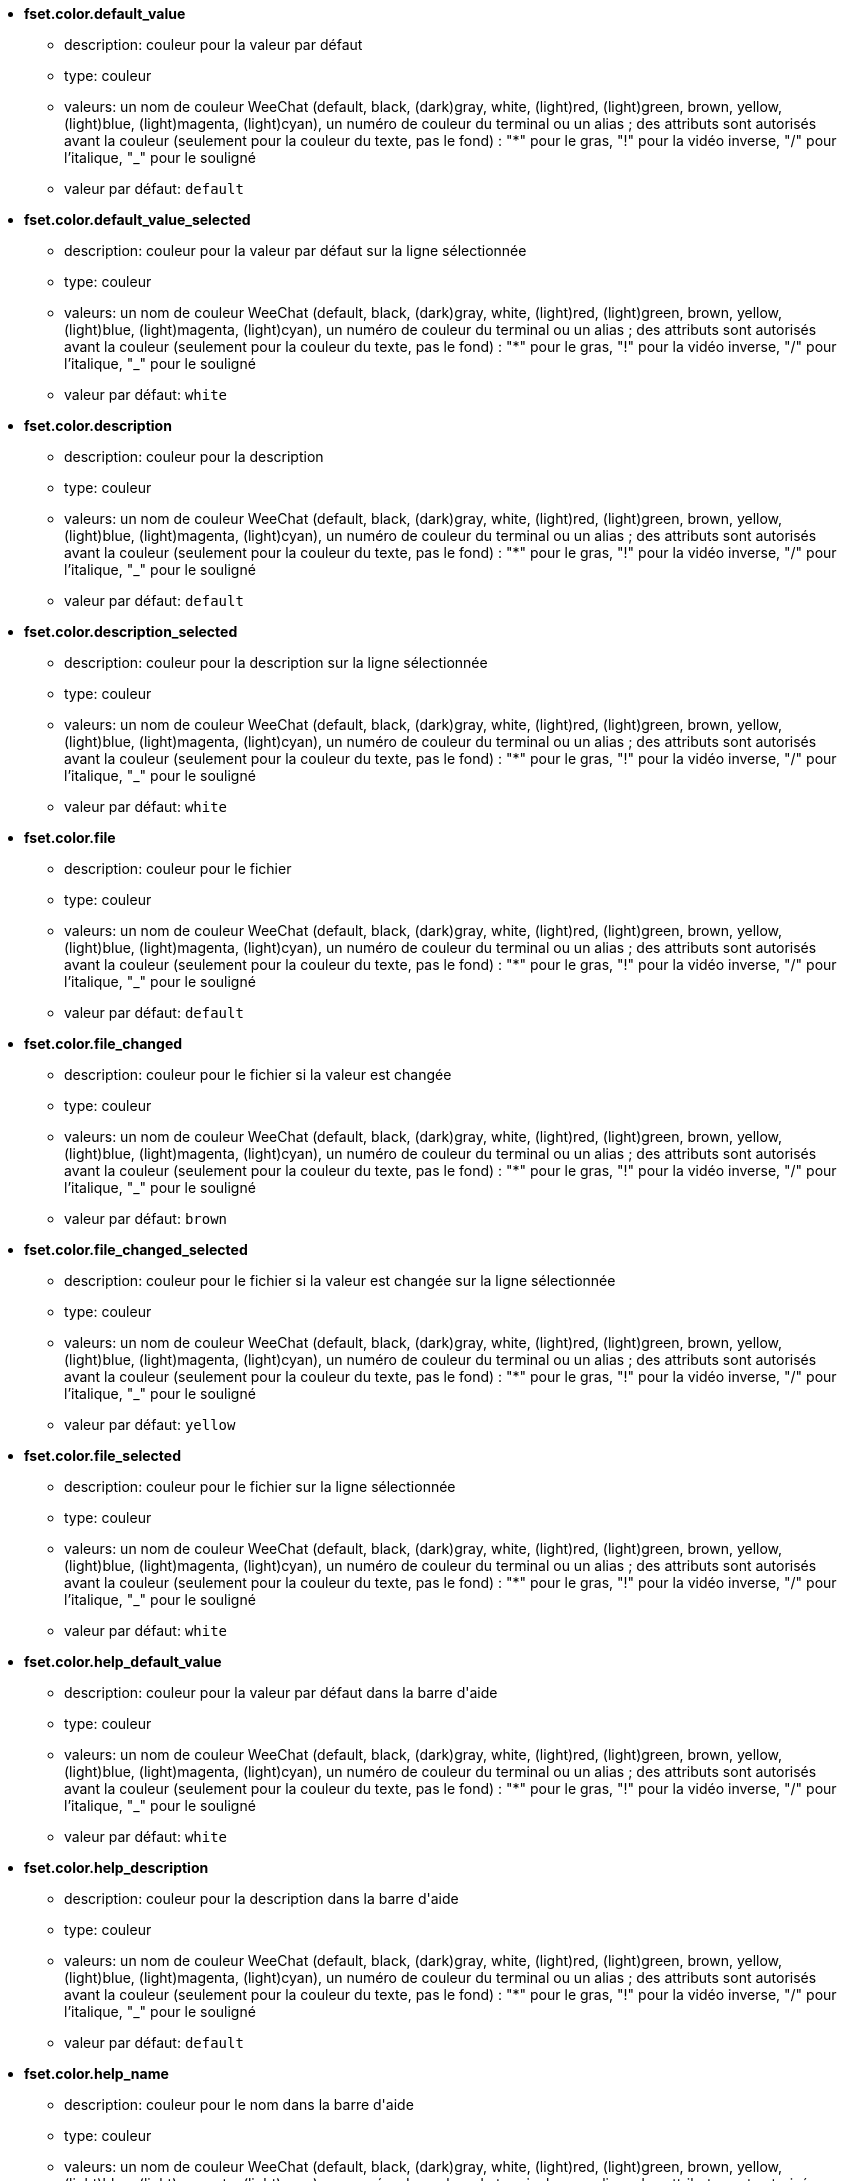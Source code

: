 //
// This file is auto-generated by script docgen.py.
// DO NOT EDIT BY HAND!
//
* [[option_fset.color.default_value]] *fset.color.default_value*
** description: pass:none[couleur pour la valeur par défaut]
** type: couleur
** valeurs: un nom de couleur WeeChat (default, black, (dark)gray, white, (light)red, (light)green, brown, yellow, (light)blue, (light)magenta, (light)cyan), un numéro de couleur du terminal ou un alias ; des attributs sont autorisés avant la couleur (seulement pour la couleur du texte, pas le fond) : "*" pour le gras, "!" pour la vidéo inverse, "/" pour l'italique, "_" pour le souligné
** valeur par défaut: `+default+`

* [[option_fset.color.default_value_selected]] *fset.color.default_value_selected*
** description: pass:none[couleur pour la valeur par défaut sur la ligne sélectionnée]
** type: couleur
** valeurs: un nom de couleur WeeChat (default, black, (dark)gray, white, (light)red, (light)green, brown, yellow, (light)blue, (light)magenta, (light)cyan), un numéro de couleur du terminal ou un alias ; des attributs sont autorisés avant la couleur (seulement pour la couleur du texte, pas le fond) : "*" pour le gras, "!" pour la vidéo inverse, "/" pour l'italique, "_" pour le souligné
** valeur par défaut: `+white+`

* [[option_fset.color.description]] *fset.color.description*
** description: pass:none[couleur pour la description]
** type: couleur
** valeurs: un nom de couleur WeeChat (default, black, (dark)gray, white, (light)red, (light)green, brown, yellow, (light)blue, (light)magenta, (light)cyan), un numéro de couleur du terminal ou un alias ; des attributs sont autorisés avant la couleur (seulement pour la couleur du texte, pas le fond) : "*" pour le gras, "!" pour la vidéo inverse, "/" pour l'italique, "_" pour le souligné
** valeur par défaut: `+default+`

* [[option_fset.color.description_selected]] *fset.color.description_selected*
** description: pass:none[couleur pour la description sur la ligne sélectionnée]
** type: couleur
** valeurs: un nom de couleur WeeChat (default, black, (dark)gray, white, (light)red, (light)green, brown, yellow, (light)blue, (light)magenta, (light)cyan), un numéro de couleur du terminal ou un alias ; des attributs sont autorisés avant la couleur (seulement pour la couleur du texte, pas le fond) : "*" pour le gras, "!" pour la vidéo inverse, "/" pour l'italique, "_" pour le souligné
** valeur par défaut: `+white+`

* [[option_fset.color.file]] *fset.color.file*
** description: pass:none[couleur pour le fichier]
** type: couleur
** valeurs: un nom de couleur WeeChat (default, black, (dark)gray, white, (light)red, (light)green, brown, yellow, (light)blue, (light)magenta, (light)cyan), un numéro de couleur du terminal ou un alias ; des attributs sont autorisés avant la couleur (seulement pour la couleur du texte, pas le fond) : "*" pour le gras, "!" pour la vidéo inverse, "/" pour l'italique, "_" pour le souligné
** valeur par défaut: `+default+`

* [[option_fset.color.file_changed]] *fset.color.file_changed*
** description: pass:none[couleur pour le fichier si la valeur est changée]
** type: couleur
** valeurs: un nom de couleur WeeChat (default, black, (dark)gray, white, (light)red, (light)green, brown, yellow, (light)blue, (light)magenta, (light)cyan), un numéro de couleur du terminal ou un alias ; des attributs sont autorisés avant la couleur (seulement pour la couleur du texte, pas le fond) : "*" pour le gras, "!" pour la vidéo inverse, "/" pour l'italique, "_" pour le souligné
** valeur par défaut: `+brown+`

* [[option_fset.color.file_changed_selected]] *fset.color.file_changed_selected*
** description: pass:none[couleur pour le fichier si la valeur est changée sur la ligne sélectionnée]
** type: couleur
** valeurs: un nom de couleur WeeChat (default, black, (dark)gray, white, (light)red, (light)green, brown, yellow, (light)blue, (light)magenta, (light)cyan), un numéro de couleur du terminal ou un alias ; des attributs sont autorisés avant la couleur (seulement pour la couleur du texte, pas le fond) : "*" pour le gras, "!" pour la vidéo inverse, "/" pour l'italique, "_" pour le souligné
** valeur par défaut: `+yellow+`

* [[option_fset.color.file_selected]] *fset.color.file_selected*
** description: pass:none[couleur pour le fichier sur la ligne sélectionnée]
** type: couleur
** valeurs: un nom de couleur WeeChat (default, black, (dark)gray, white, (light)red, (light)green, brown, yellow, (light)blue, (light)magenta, (light)cyan), un numéro de couleur du terminal ou un alias ; des attributs sont autorisés avant la couleur (seulement pour la couleur du texte, pas le fond) : "*" pour le gras, "!" pour la vidéo inverse, "/" pour l'italique, "_" pour le souligné
** valeur par défaut: `+white+`

* [[option_fset.color.help_default_value]] *fset.color.help_default_value*
** description: pass:none[couleur pour la valeur par défaut dans la barre d'aide]
** type: couleur
** valeurs: un nom de couleur WeeChat (default, black, (dark)gray, white, (light)red, (light)green, brown, yellow, (light)blue, (light)magenta, (light)cyan), un numéro de couleur du terminal ou un alias ; des attributs sont autorisés avant la couleur (seulement pour la couleur du texte, pas le fond) : "*" pour le gras, "!" pour la vidéo inverse, "/" pour l'italique, "_" pour le souligné
** valeur par défaut: `+white+`

* [[option_fset.color.help_description]] *fset.color.help_description*
** description: pass:none[couleur pour la description dans la barre d'aide]
** type: couleur
** valeurs: un nom de couleur WeeChat (default, black, (dark)gray, white, (light)red, (light)green, brown, yellow, (light)blue, (light)magenta, (light)cyan), un numéro de couleur du terminal ou un alias ; des attributs sont autorisés avant la couleur (seulement pour la couleur du texte, pas le fond) : "*" pour le gras, "!" pour la vidéo inverse, "/" pour l'italique, "_" pour le souligné
** valeur par défaut: `+default+`

* [[option_fset.color.help_name]] *fset.color.help_name*
** description: pass:none[couleur pour le nom dans la barre d'aide]
** type: couleur
** valeurs: un nom de couleur WeeChat (default, black, (dark)gray, white, (light)red, (light)green, brown, yellow, (light)blue, (light)magenta, (light)cyan), un numéro de couleur du terminal ou un alias ; des attributs sont autorisés avant la couleur (seulement pour la couleur du texte, pas le fond) : "*" pour le gras, "!" pour la vidéo inverse, "/" pour l'italique, "_" pour le souligné
** valeur par défaut: `+white+`

* [[option_fset.color.help_quotes]] *fset.color.help_quotes*
** description: pass:none[couleur pour les guillemets autour des valeurs de type chaîne]
** type: couleur
** valeurs: un nom de couleur WeeChat (default, black, (dark)gray, white, (light)red, (light)green, brown, yellow, (light)blue, (light)magenta, (light)cyan), un numéro de couleur du terminal ou un alias ; des attributs sont autorisés avant la couleur (seulement pour la couleur du texte, pas le fond) : "*" pour le gras, "!" pour la vidéo inverse, "/" pour l'italique, "_" pour le souligné
** valeur par défaut: `+darkgray+`

* [[option_fset.color.help_values]] *fset.color.help_values*
** description: pass:none[couleur pour les valeurs autorisées]
** type: couleur
** valeurs: un nom de couleur WeeChat (default, black, (dark)gray, white, (light)red, (light)green, brown, yellow, (light)blue, (light)magenta, (light)cyan), un numéro de couleur du terminal ou un alias ; des attributs sont autorisés avant la couleur (seulement pour la couleur du texte, pas le fond) : "*" pour le gras, "!" pour la vidéo inverse, "/" pour l'italique, "_" pour le souligné
** valeur par défaut: `+default+`

* [[option_fset.color.index]] *fset.color.index*
** description: pass:none[couleur pour l'index de l'option]
** type: couleur
** valeurs: un nom de couleur WeeChat (default, black, (dark)gray, white, (light)red, (light)green, brown, yellow, (light)blue, (light)magenta, (light)cyan), un numéro de couleur du terminal ou un alias ; des attributs sont autorisés avant la couleur (seulement pour la couleur du texte, pas le fond) : "*" pour le gras, "!" pour la vidéo inverse, "/" pour l'italique, "_" pour le souligné
** valeur par défaut: `+cyan+`

* [[option_fset.color.index_selected]] *fset.color.index_selected*
** description: pass:none[couleur pour l'index de l'option sur la ligne sélectionnée]
** type: couleur
** valeurs: un nom de couleur WeeChat (default, black, (dark)gray, white, (light)red, (light)green, brown, yellow, (light)blue, (light)magenta, (light)cyan), un numéro de couleur du terminal ou un alias ; des attributs sont autorisés avant la couleur (seulement pour la couleur du texte, pas le fond) : "*" pour le gras, "!" pour la vidéo inverse, "/" pour l'italique, "_" pour le souligné
** valeur par défaut: `+lightcyan+`

* [[option_fset.color.line_marked_bg1]] *fset.color.line_marked_bg1*
** description: pass:none[couleur du fond pour une ligne marquée (utilisé avec le premier format, voir l'option fset.format.option1)]
** type: couleur
** valeurs: un nom de couleur WeeChat (default, black, (dark)gray, white, (light)red, (light)green, brown, yellow, (light)blue, (light)magenta, (light)cyan), un numéro de couleur du terminal ou un alias ; des attributs sont autorisés avant la couleur (seulement pour la couleur du texte, pas le fond) : "*" pour le gras, "!" pour la vidéo inverse, "/" pour l'italique, "_" pour le souligné
** valeur par défaut: `+default+`

* [[option_fset.color.line_marked_bg2]] *fset.color.line_marked_bg2*
** description: pass:none[couleur du fond pour une ligne marquée (utilisé avec le second format, voir l'option fset.format.option2)]
** type: couleur
** valeurs: un nom de couleur WeeChat (default, black, (dark)gray, white, (light)red, (light)green, brown, yellow, (light)blue, (light)magenta, (light)cyan), un numéro de couleur du terminal ou un alias ; des attributs sont autorisés avant la couleur (seulement pour la couleur du texte, pas le fond) : "*" pour le gras, "!" pour la vidéo inverse, "/" pour l'italique, "_" pour le souligné
** valeur par défaut: `+default+`

* [[option_fset.color.line_selected_bg1]] *fset.color.line_selected_bg1*
** description: pass:none[couleur du fond pour la ligne sélectionnée (utilisé avec le premier format, voir l'option fset.format.option1)]
** type: couleur
** valeurs: un nom de couleur WeeChat (default, black, (dark)gray, white, (light)red, (light)green, brown, yellow, (light)blue, (light)magenta, (light)cyan), un numéro de couleur du terminal ou un alias ; des attributs sont autorisés avant la couleur (seulement pour la couleur du texte, pas le fond) : "*" pour le gras, "!" pour la vidéo inverse, "/" pour l'italique, "_" pour le souligné
** valeur par défaut: `+blue+`

* [[option_fset.color.line_selected_bg2]] *fset.color.line_selected_bg2*
** description: pass:none[couleur du fond pour la ligne sélectionnée (utilisé avec le second format, voir l'option fset.format.option2)]
** type: couleur
** valeurs: un nom de couleur WeeChat (default, black, (dark)gray, white, (light)red, (light)green, brown, yellow, (light)blue, (light)magenta, (light)cyan), un numéro de couleur du terminal ou un alias ; des attributs sont autorisés avant la couleur (seulement pour la couleur du texte, pas le fond) : "*" pour le gras, "!" pour la vidéo inverse, "/" pour l'italique, "_" pour le souligné
** valeur par défaut: `+red+`

* [[option_fset.color.marked]] *fset.color.marked*
** description: pass:none[couleur pour l'indicateur de marquage]
** type: couleur
** valeurs: un nom de couleur WeeChat (default, black, (dark)gray, white, (light)red, (light)green, brown, yellow, (light)blue, (light)magenta, (light)cyan), un numéro de couleur du terminal ou un alias ; des attributs sont autorisés avant la couleur (seulement pour la couleur du texte, pas le fond) : "*" pour le gras, "!" pour la vidéo inverse, "/" pour l'italique, "_" pour le souligné
** valeur par défaut: `+brown+`

* [[option_fset.color.marked_selected]] *fset.color.marked_selected*
** description: pass:none[couleur pour l'indicateur de marquage sur la ligne sélectionnée]
** type: couleur
** valeurs: un nom de couleur WeeChat (default, black, (dark)gray, white, (light)red, (light)green, brown, yellow, (light)blue, (light)magenta, (light)cyan), un numéro de couleur du terminal ou un alias ; des attributs sont autorisés avant la couleur (seulement pour la couleur du texte, pas le fond) : "*" pour le gras, "!" pour la vidéo inverse, "/" pour l'italique, "_" pour le souligné
** valeur par défaut: `+yellow+`

* [[option_fset.color.max]] *fset.color.max*
** description: pass:none[couleur pour la valeur maximale]
** type: couleur
** valeurs: un nom de couleur WeeChat (default, black, (dark)gray, white, (light)red, (light)green, brown, yellow, (light)blue, (light)magenta, (light)cyan), un numéro de couleur du terminal ou un alias ; des attributs sont autorisés avant la couleur (seulement pour la couleur du texte, pas le fond) : "*" pour le gras, "!" pour la vidéo inverse, "/" pour l'italique, "_" pour le souligné
** valeur par défaut: `+default+`

* [[option_fset.color.max_selected]] *fset.color.max_selected*
** description: pass:none[couleur pour la valeur maximale sur la ligne sélectionnée]
** type: couleur
** valeurs: un nom de couleur WeeChat (default, black, (dark)gray, white, (light)red, (light)green, brown, yellow, (light)blue, (light)magenta, (light)cyan), un numéro de couleur du terminal ou un alias ; des attributs sont autorisés avant la couleur (seulement pour la couleur du texte, pas le fond) : "*" pour le gras, "!" pour la vidéo inverse, "/" pour l'italique, "_" pour le souligné
** valeur par défaut: `+white+`

* [[option_fset.color.min]] *fset.color.min*
** description: pass:none[couleur pour la valeur minimale]
** type: couleur
** valeurs: un nom de couleur WeeChat (default, black, (dark)gray, white, (light)red, (light)green, brown, yellow, (light)blue, (light)magenta, (light)cyan), un numéro de couleur du terminal ou un alias ; des attributs sont autorisés avant la couleur (seulement pour la couleur du texte, pas le fond) : "*" pour le gras, "!" pour la vidéo inverse, "/" pour l'italique, "_" pour le souligné
** valeur par défaut: `+default+`

* [[option_fset.color.min_selected]] *fset.color.min_selected*
** description: pass:none[couleur pour la valeur minimale sur la ligne sélectionnée]
** type: couleur
** valeurs: un nom de couleur WeeChat (default, black, (dark)gray, white, (light)red, (light)green, brown, yellow, (light)blue, (light)magenta, (light)cyan), un numéro de couleur du terminal ou un alias ; des attributs sont autorisés avant la couleur (seulement pour la couleur du texte, pas le fond) : "*" pour le gras, "!" pour la vidéo inverse, "/" pour l'italique, "_" pour le souligné
** valeur par défaut: `+white+`

* [[option_fset.color.name]] *fset.color.name*
** description: pass:none[couleur pour le nom]
** type: couleur
** valeurs: un nom de couleur WeeChat (default, black, (dark)gray, white, (light)red, (light)green, brown, yellow, (light)blue, (light)magenta, (light)cyan), un numéro de couleur du terminal ou un alias ; des attributs sont autorisés avant la couleur (seulement pour la couleur du texte, pas le fond) : "*" pour le gras, "!" pour la vidéo inverse, "/" pour l'italique, "_" pour le souligné
** valeur par défaut: `+default+`

* [[option_fset.color.name_changed]] *fset.color.name_changed*
** description: pass:none[couleur pour le nom si la valeur est changée]
** type: couleur
** valeurs: un nom de couleur WeeChat (default, black, (dark)gray, white, (light)red, (light)green, brown, yellow, (light)blue, (light)magenta, (light)cyan), un numéro de couleur du terminal ou un alias ; des attributs sont autorisés avant la couleur (seulement pour la couleur du texte, pas le fond) : "*" pour le gras, "!" pour la vidéo inverse, "/" pour l'italique, "_" pour le souligné
** valeur par défaut: `+brown+`

* [[option_fset.color.name_changed_selected]] *fset.color.name_changed_selected*
** description: pass:none[couleur pour le nom si la valeur est changée sur la ligne sélectionnée]
** type: couleur
** valeurs: un nom de couleur WeeChat (default, black, (dark)gray, white, (light)red, (light)green, brown, yellow, (light)blue, (light)magenta, (light)cyan), un numéro de couleur du terminal ou un alias ; des attributs sont autorisés avant la couleur (seulement pour la couleur du texte, pas le fond) : "*" pour le gras, "!" pour la vidéo inverse, "/" pour l'italique, "_" pour le souligné
** valeur par défaut: `+yellow+`

* [[option_fset.color.name_selected]] *fset.color.name_selected*
** description: pass:none[couleur pour le nom sur la ligne sélectionnée]
** type: couleur
** valeurs: un nom de couleur WeeChat (default, black, (dark)gray, white, (light)red, (light)green, brown, yellow, (light)blue, (light)magenta, (light)cyan), un numéro de couleur du terminal ou un alias ; des attributs sont autorisés avant la couleur (seulement pour la couleur du texte, pas le fond) : "*" pour le gras, "!" pour la vidéo inverse, "/" pour l'italique, "_" pour le souligné
** valeur par défaut: `+white+`

* [[option_fset.color.option]] *fset.color.option*
** description: pass:none[couleur pour l'option]
** type: couleur
** valeurs: un nom de couleur WeeChat (default, black, (dark)gray, white, (light)red, (light)green, brown, yellow, (light)blue, (light)magenta, (light)cyan), un numéro de couleur du terminal ou un alias ; des attributs sont autorisés avant la couleur (seulement pour la couleur du texte, pas le fond) : "*" pour le gras, "!" pour la vidéo inverse, "/" pour l'italique, "_" pour le souligné
** valeur par défaut: `+default+`

* [[option_fset.color.option_changed]] *fset.color.option_changed*
** description: pass:none[couleur pour l'option si la valeur est changée]
** type: couleur
** valeurs: un nom de couleur WeeChat (default, black, (dark)gray, white, (light)red, (light)green, brown, yellow, (light)blue, (light)magenta, (light)cyan), un numéro de couleur du terminal ou un alias ; des attributs sont autorisés avant la couleur (seulement pour la couleur du texte, pas le fond) : "*" pour le gras, "!" pour la vidéo inverse, "/" pour l'italique, "_" pour le souligné
** valeur par défaut: `+brown+`

* [[option_fset.color.option_changed_selected]] *fset.color.option_changed_selected*
** description: pass:none[couleur de l'option si la valeur est changée sur la ligne sélectionnée]
** type: couleur
** valeurs: un nom de couleur WeeChat (default, black, (dark)gray, white, (light)red, (light)green, brown, yellow, (light)blue, (light)magenta, (light)cyan), un numéro de couleur du terminal ou un alias ; des attributs sont autorisés avant la couleur (seulement pour la couleur du texte, pas le fond) : "*" pour le gras, "!" pour la vidéo inverse, "/" pour l'italique, "_" pour le souligné
** valeur par défaut: `+yellow+`

* [[option_fset.color.option_selected]] *fset.color.option_selected*
** description: pass:none[couleur pour l'option sur la ligne sélectionnée]
** type: couleur
** valeurs: un nom de couleur WeeChat (default, black, (dark)gray, white, (light)red, (light)green, brown, yellow, (light)blue, (light)magenta, (light)cyan), un numéro de couleur du terminal ou un alias ; des attributs sont autorisés avant la couleur (seulement pour la couleur du texte, pas le fond) : "*" pour le gras, "!" pour la vidéo inverse, "/" pour l'italique, "_" pour le souligné
** valeur par défaut: `+white+`

* [[option_fset.color.parent_name]] *fset.color.parent_name*
** description: pass:none[couleur pour le nom de l'option parente]
** type: couleur
** valeurs: un nom de couleur WeeChat (default, black, (dark)gray, white, (light)red, (light)green, brown, yellow, (light)blue, (light)magenta, (light)cyan), un numéro de couleur du terminal ou un alias ; des attributs sont autorisés avant la couleur (seulement pour la couleur du texte, pas le fond) : "*" pour le gras, "!" pour la vidéo inverse, "/" pour l'italique, "_" pour le souligné
** valeur par défaut: `+default+`

* [[option_fset.color.parent_name_selected]] *fset.color.parent_name_selected*
** description: pass:none[couleur pour le nom de l'option parente sur la ligne sélectionnée]
** type: couleur
** valeurs: un nom de couleur WeeChat (default, black, (dark)gray, white, (light)red, (light)green, brown, yellow, (light)blue, (light)magenta, (light)cyan), un numéro de couleur du terminal ou un alias ; des attributs sont autorisés avant la couleur (seulement pour la couleur du texte, pas le fond) : "*" pour le gras, "!" pour la vidéo inverse, "/" pour l'italique, "_" pour le souligné
** valeur par défaut: `+white+`

* [[option_fset.color.parent_value]] *fset.color.parent_value*
** description: pass:none[couleur pour la valeur de l'option parente]
** type: couleur
** valeurs: un nom de couleur WeeChat (default, black, (dark)gray, white, (light)red, (light)green, brown, yellow, (light)blue, (light)magenta, (light)cyan), un numéro de couleur du terminal ou un alias ; des attributs sont autorisés avant la couleur (seulement pour la couleur du texte, pas le fond) : "*" pour le gras, "!" pour la vidéo inverse, "/" pour l'italique, "_" pour le souligné
** valeur par défaut: `+cyan+`

* [[option_fset.color.parent_value_selected]] *fset.color.parent_value_selected*
** description: pass:none[couleur pour la valeur de l'option parente sur la ligne sélectionnée]
** type: couleur
** valeurs: un nom de couleur WeeChat (default, black, (dark)gray, white, (light)red, (light)green, brown, yellow, (light)blue, (light)magenta, (light)cyan), un numéro de couleur du terminal ou un alias ; des attributs sont autorisés avant la couleur (seulement pour la couleur du texte, pas le fond) : "*" pour le gras, "!" pour la vidéo inverse, "/" pour l'italique, "_" pour le souligné
** valeur par défaut: `+lightcyan+`

* [[option_fset.color.quotes]] *fset.color.quotes*
** description: pass:none[couleur pour les guillemets autour des valeurs de type chaîne]
** type: couleur
** valeurs: un nom de couleur WeeChat (default, black, (dark)gray, white, (light)red, (light)green, brown, yellow, (light)blue, (light)magenta, (light)cyan), un numéro de couleur du terminal ou un alias ; des attributs sont autorisés avant la couleur (seulement pour la couleur du texte, pas le fond) : "*" pour le gras, "!" pour la vidéo inverse, "/" pour l'italique, "_" pour le souligné
** valeur par défaut: `+darkgray+`

* [[option_fset.color.quotes_changed]] *fset.color.quotes_changed*
** description: pass:none[couleur pour les guillemets autour des valeurs de chaîne qui sont changées]
** type: couleur
** valeurs: un nom de couleur WeeChat (default, black, (dark)gray, white, (light)red, (light)green, brown, yellow, (light)blue, (light)magenta, (light)cyan), un numéro de couleur du terminal ou un alias ; des attributs sont autorisés avant la couleur (seulement pour la couleur du texte, pas le fond) : "*" pour le gras, "!" pour la vidéo inverse, "/" pour l'italique, "_" pour le souligné
** valeur par défaut: `+default+`

* [[option_fset.color.quotes_changed_selected]] *fset.color.quotes_changed_selected*
** description: pass:none[couleur des guillemets autour des valeurs de chaîne qui sont changées sur la ligne sélectionnée]
** type: couleur
** valeurs: un nom de couleur WeeChat (default, black, (dark)gray, white, (light)red, (light)green, brown, yellow, (light)blue, (light)magenta, (light)cyan), un numéro de couleur du terminal ou un alias ; des attributs sont autorisés avant la couleur (seulement pour la couleur du texte, pas le fond) : "*" pour le gras, "!" pour la vidéo inverse, "/" pour l'italique, "_" pour le souligné
** valeur par défaut: `+white+`

* [[option_fset.color.quotes_selected]] *fset.color.quotes_selected*
** description: pass:none[couleur pour les guillemets autour des valeurs de chaîne sur la ligne sélectionnée]
** type: couleur
** valeurs: un nom de couleur WeeChat (default, black, (dark)gray, white, (light)red, (light)green, brown, yellow, (light)blue, (light)magenta, (light)cyan), un numéro de couleur du terminal ou un alias ; des attributs sont autorisés avant la couleur (seulement pour la couleur du texte, pas le fond) : "*" pour le gras, "!" pour la vidéo inverse, "/" pour l'italique, "_" pour le souligné
** valeur par défaut: `+default+`

* [[option_fset.color.section]] *fset.color.section*
** description: pass:none[couleur pour la section]
** type: couleur
** valeurs: un nom de couleur WeeChat (default, black, (dark)gray, white, (light)red, (light)green, brown, yellow, (light)blue, (light)magenta, (light)cyan), un numéro de couleur du terminal ou un alias ; des attributs sont autorisés avant la couleur (seulement pour la couleur du texte, pas le fond) : "*" pour le gras, "!" pour la vidéo inverse, "/" pour l'italique, "_" pour le souligné
** valeur par défaut: `+default+`

* [[option_fset.color.section_changed]] *fset.color.section_changed*
** description: pass:none[couleur pour la section si la valeur est changée]
** type: couleur
** valeurs: un nom de couleur WeeChat (default, black, (dark)gray, white, (light)red, (light)green, brown, yellow, (light)blue, (light)magenta, (light)cyan), un numéro de couleur du terminal ou un alias ; des attributs sont autorisés avant la couleur (seulement pour la couleur du texte, pas le fond) : "*" pour le gras, "!" pour la vidéo inverse, "/" pour l'italique, "_" pour le souligné
** valeur par défaut: `+brown+`

* [[option_fset.color.section_changed_selected]] *fset.color.section_changed_selected*
** description: pass:none[couleur pour la section si la valeur est changée sur la ligne sélectionnée]
** type: couleur
** valeurs: un nom de couleur WeeChat (default, black, (dark)gray, white, (light)red, (light)green, brown, yellow, (light)blue, (light)magenta, (light)cyan), un numéro de couleur du terminal ou un alias ; des attributs sont autorisés avant la couleur (seulement pour la couleur du texte, pas le fond) : "*" pour le gras, "!" pour la vidéo inverse, "/" pour l'italique, "_" pour le souligné
** valeur par défaut: `+yellow+`

* [[option_fset.color.section_selected]] *fset.color.section_selected*
** description: pass:none[couleur pour la section sur la ligne sélectionnée]
** type: couleur
** valeurs: un nom de couleur WeeChat (default, black, (dark)gray, white, (light)red, (light)green, brown, yellow, (light)blue, (light)magenta, (light)cyan), un numéro de couleur du terminal ou un alias ; des attributs sont autorisés avant la couleur (seulement pour la couleur du texte, pas le fond) : "*" pour le gras, "!" pour la vidéo inverse, "/" pour l'italique, "_" pour le souligné
** valeur par défaut: `+white+`

* [[option_fset.color.string_values]] *fset.color.string_values*
** description: pass:none[couleur pour les valeurs de chaîne]
** type: couleur
** valeurs: un nom de couleur WeeChat (default, black, (dark)gray, white, (light)red, (light)green, brown, yellow, (light)blue, (light)magenta, (light)cyan), un numéro de couleur du terminal ou un alias ; des attributs sont autorisés avant la couleur (seulement pour la couleur du texte, pas le fond) : "*" pour le gras, "!" pour la vidéo inverse, "/" pour l'italique, "_" pour le souligné
** valeur par défaut: `+default+`

* [[option_fset.color.string_values_selected]] *fset.color.string_values_selected*
** description: pass:none[couleur pour les valeurs de chaîne sur la ligne sélectionnée]
** type: couleur
** valeurs: un nom de couleur WeeChat (default, black, (dark)gray, white, (light)red, (light)green, brown, yellow, (light)blue, (light)magenta, (light)cyan), un numéro de couleur du terminal ou un alias ; des attributs sont autorisés avant la couleur (seulement pour la couleur du texte, pas le fond) : "*" pour le gras, "!" pour la vidéo inverse, "/" pour l'italique, "_" pour le souligné
** valeur par défaut: `+white+`

* [[option_fset.color.title_count_options]] *fset.color.title_count_options*
** description: pass:none[couleur pour le nombre d'options trouvées avec le filtre courant dans le titre du tampon]
** type: couleur
** valeurs: un nom de couleur WeeChat (default, black, (dark)gray, white, (light)red, (light)green, brown, yellow, (light)blue, (light)magenta, (light)cyan), un numéro de couleur du terminal ou un alias ; des attributs sont autorisés avant la couleur (seulement pour la couleur du texte, pas le fond) : "*" pour le gras, "!" pour la vidéo inverse, "/" pour l'italique, "_" pour le souligné
** valeur par défaut: `+cyan+`

* [[option_fset.color.title_current_option]] *fset.color.title_current_option*
** description: pass:none[couleur pour le numéro de l'option courante dans le titre du tampon]
** type: couleur
** valeurs: un nom de couleur WeeChat (default, black, (dark)gray, white, (light)red, (light)green, brown, yellow, (light)blue, (light)magenta, (light)cyan), un numéro de couleur du terminal ou un alias ; des attributs sont autorisés avant la couleur (seulement pour la couleur du texte, pas le fond) : "*" pour le gras, "!" pour la vidéo inverse, "/" pour l'italique, "_" pour le souligné
** valeur par défaut: `+lightcyan+`

* [[option_fset.color.title_filter]] *fset.color.title_filter*
** description: pass:none[couleur pour le filtre dans le titre du tampon]
** type: couleur
** valeurs: un nom de couleur WeeChat (default, black, (dark)gray, white, (light)red, (light)green, brown, yellow, (light)blue, (light)magenta, (light)cyan), un numéro de couleur du terminal ou un alias ; des attributs sont autorisés avant la couleur (seulement pour la couleur du texte, pas le fond) : "*" pour le gras, "!" pour la vidéo inverse, "/" pour l'italique, "_" pour le souligné
** valeur par défaut: `+yellow+`

* [[option_fset.color.title_marked_options]] *fset.color.title_marked_options*
** description: pass:none[couleur pour le nombre d'option marquées dans le titre du tampon]
** type: couleur
** valeurs: un nom de couleur WeeChat (default, black, (dark)gray, white, (light)red, (light)green, brown, yellow, (light)blue, (light)magenta, (light)cyan), un numéro de couleur du terminal ou un alias ; des attributs sont autorisés avant la couleur (seulement pour la couleur du texte, pas le fond) : "*" pour le gras, "!" pour la vidéo inverse, "/" pour l'italique, "_" pour le souligné
** valeur par défaut: `+lightgreen+`

* [[option_fset.color.title_sort]] *fset.color.title_sort*
** description: pass:none[couleur pour le tri dans le titre du tampon]
** type: couleur
** valeurs: un nom de couleur WeeChat (default, black, (dark)gray, white, (light)red, (light)green, brown, yellow, (light)blue, (light)magenta, (light)cyan), un numéro de couleur du terminal ou un alias ; des attributs sont autorisés avant la couleur (seulement pour la couleur du texte, pas le fond) : "*" pour le gras, "!" pour la vidéo inverse, "/" pour l'italique, "_" pour le souligné
** valeur par défaut: `+white+`

* [[option_fset.color.type]] *fset.color.type*
** description: pass:none[couleur pour le type]
** type: couleur
** valeurs: un nom de couleur WeeChat (default, black, (dark)gray, white, (light)red, (light)green, brown, yellow, (light)blue, (light)magenta, (light)cyan), un numéro de couleur du terminal ou un alias ; des attributs sont autorisés avant la couleur (seulement pour la couleur du texte, pas le fond) : "*" pour le gras, "!" pour la vidéo inverse, "/" pour l'italique, "_" pour le souligné
** valeur par défaut: `+green+`

* [[option_fset.color.type_selected]] *fset.color.type_selected*
** description: pass:none[couleur pour le type sur la ligne sélectionnée]
** type: couleur
** valeurs: un nom de couleur WeeChat (default, black, (dark)gray, white, (light)red, (light)green, brown, yellow, (light)blue, (light)magenta, (light)cyan), un numéro de couleur du terminal ou un alias ; des attributs sont autorisés avant la couleur (seulement pour la couleur du texte, pas le fond) : "*" pour le gras, "!" pour la vidéo inverse, "/" pour l'italique, "_" pour le souligné
** valeur par défaut: `+lightgreen+`

* [[option_fset.color.unmarked]] *fset.color.unmarked*
** description: pass:none[couleur pour l'indicateur de marquage lorsque l'option n'est pas marquée]
** type: couleur
** valeurs: un nom de couleur WeeChat (default, black, (dark)gray, white, (light)red, (light)green, brown, yellow, (light)blue, (light)magenta, (light)cyan), un numéro de couleur du terminal ou un alias ; des attributs sont autorisés avant la couleur (seulement pour la couleur du texte, pas le fond) : "*" pour le gras, "!" pour la vidéo inverse, "/" pour l'italique, "_" pour le souligné
** valeur par défaut: `+default+`

* [[option_fset.color.unmarked_selected]] *fset.color.unmarked_selected*
** description: pass:none[couleur pour l'indicateur de marquage lorsque l'option n'est pas marquée sur la ligne sélectionnée]
** type: couleur
** valeurs: un nom de couleur WeeChat (default, black, (dark)gray, white, (light)red, (light)green, brown, yellow, (light)blue, (light)magenta, (light)cyan), un numéro de couleur du terminal ou un alias ; des attributs sont autorisés avant la couleur (seulement pour la couleur du texte, pas le fond) : "*" pour le gras, "!" pour la vidéo inverse, "/" pour l'italique, "_" pour le souligné
** valeur par défaut: `+white+`

* [[option_fset.color.value]] *fset.color.value*
** description: pass:none[couleur pour la valeur]
** type: couleur
** valeurs: un nom de couleur WeeChat (default, black, (dark)gray, white, (light)red, (light)green, brown, yellow, (light)blue, (light)magenta, (light)cyan), un numéro de couleur du terminal ou un alias ; des attributs sont autorisés avant la couleur (seulement pour la couleur du texte, pas le fond) : "*" pour le gras, "!" pour la vidéo inverse, "/" pour l'italique, "_" pour le souligné
** valeur par défaut: `+cyan+`

* [[option_fset.color.value_changed]] *fset.color.value_changed*
** description: pass:none[couleur pour une valeur changée (différente de la valeur par défaut)]
** type: couleur
** valeurs: un nom de couleur WeeChat (default, black, (dark)gray, white, (light)red, (light)green, brown, yellow, (light)blue, (light)magenta, (light)cyan), un numéro de couleur du terminal ou un alias ; des attributs sont autorisés avant la couleur (seulement pour la couleur du texte, pas le fond) : "*" pour le gras, "!" pour la vidéo inverse, "/" pour l'italique, "_" pour le souligné
** valeur par défaut: `+brown+`

* [[option_fset.color.value_changed_selected]] *fset.color.value_changed_selected*
** description: pass:none[couleur pour la valeur changée (différente de la valeur par défaut) sur la ligne sélectionnée]
** type: couleur
** valeurs: un nom de couleur WeeChat (default, black, (dark)gray, white, (light)red, (light)green, brown, yellow, (light)blue, (light)magenta, (light)cyan), un numéro de couleur du terminal ou un alias ; des attributs sont autorisés avant la couleur (seulement pour la couleur du texte, pas le fond) : "*" pour le gras, "!" pour la vidéo inverse, "/" pour l'italique, "_" pour le souligné
** valeur par défaut: `+yellow+`

* [[option_fset.color.value_selected]] *fset.color.value_selected*
** description: pass:none[couleur pour la valeur sur la ligne sélectionnée]
** type: couleur
** valeurs: un nom de couleur WeeChat (default, black, (dark)gray, white, (light)red, (light)green, brown, yellow, (light)blue, (light)magenta, (light)cyan), un numéro de couleur du terminal ou un alias ; des attributs sont autorisés avant la couleur (seulement pour la couleur du texte, pas le fond) : "*" pour le gras, "!" pour la vidéo inverse, "/" pour l'italique, "_" pour le souligné
** valeur par défaut: `+lightcyan+`

* [[option_fset.color.value_undef]] *fset.color.value_undef*
** description: pass:none[couleur pour une valeur non définie]
** type: couleur
** valeurs: un nom de couleur WeeChat (default, black, (dark)gray, white, (light)red, (light)green, brown, yellow, (light)blue, (light)magenta, (light)cyan), un numéro de couleur du terminal ou un alias ; des attributs sont autorisés avant la couleur (seulement pour la couleur du texte, pas le fond) : "*" pour le gras, "!" pour la vidéo inverse, "/" pour l'italique, "_" pour le souligné
** valeur par défaut: `+magenta+`

* [[option_fset.color.value_undef_selected]] *fset.color.value_undef_selected*
** description: pass:none[couleur pour une valeur non définie sur la ligne sélectionnée]
** type: couleur
** valeurs: un nom de couleur WeeChat (default, black, (dark)gray, white, (light)red, (light)green, brown, yellow, (light)blue, (light)magenta, (light)cyan), un numéro de couleur du terminal ou un alias ; des attributs sont autorisés avant la couleur (seulement pour la couleur du texte, pas le fond) : "*" pour le gras, "!" pour la vidéo inverse, "/" pour l'italique, "_" pour le souligné
** valeur par défaut: `+lightmagenta+`

* [[option_fset.format.export_help]] *fset.format.export_help*
** description: pass:none[format pour l'aide sur l'option écrite avant chaque option dans le fichier exporté (note : le contenu est évalué, voir /help fset)]
** type: chaîne
** valeurs: toute chaîne
** valeur par défaut: `+"# ${description2}"+`

* [[option_fset.format.export_option]] *fset.format.export_option*
** description: pass:none[format pour chaque option exportée dans un fichier (note : le contenu est évalué, voir /help fset)]
** type: chaîne
** valeurs: toute chaîne
** valeur par défaut: `+"/set ${name} ${quoted_value}"+`

* [[option_fset.format.export_option_null]] *fset.format.export_option_null*
** description: pass:none[format pour chaque option avec la valeur "null" exportée dans un fichier (note : le contenu est évalué, voir /help fset)]
** type: chaîne
** valeurs: toute chaîne
** valeur par défaut: `+"/unset ${name}"+`

* [[option_fset.format.option1]] *fset.format.option1*
** description: pass:none[premier format de chaque ligne avec une option qui n'est pas marquée ni sélectionnée (note : le contenu est évalué, voir /help fset) ; les formats peuvent être changés avec la touche ctrl+X]
** type: chaîne
** valeurs: toute chaîne
** valeur par défaut: `+"${marked} ${name}  ${type}  ${value2}"+`

* [[option_fset.format.option2]] *fset.format.option2*
** description: pass:none[second format de chaque ligne avec une option qui n'est pas marquée ni sélectionnée (note : le contenu est évalué, voir /help fset) ; les formats peuvent être changés avec la touche ctrl+X]
** type: chaîne
** valeurs: toute chaîne
** valeur par défaut: `+"${marked} ${name}  ${type}  ${value2}${newline}  ${empty_name}  ${_default_value}${color:darkgray} -- ${min}..${max}${newline}  ${empty_name}  ${description}"+`

* [[option_fset.look.auto_unmark]] *fset.look.auto_unmark*
** description: pass:none[démarquer automatiquement toutes les options après une action sur les options marquées ou après un rafraichissement]
** type: booléen
** valeurs: on, off
** valeur par défaut: `+off+`

* [[option_fset.look.condition_catch_set]] *fset.look.condition_catch_set*
** description: pass:none[condition pour capturer la commande /set et afficher les résultats dans le tampon fset ; les variables suivantes peuvent être utilisées : ${name} (nom de l'option donné pour la commande /set), ${count} (nombre d'options trouvées avec le paramètre de /set) ; une chaîne vide désactive la capture de la commande /set ; avec la valeur "1", le tampon fset est toujours utilisé avec la commande /fset]
** type: chaîne
** valeurs: toute chaîne
** valeur par défaut: `+"${count} >= 1"+`

* [[option_fset.look.export_help_default]] *fset.look.export_help_default*
** description: pass:none[afficher l'aide de chaque option exportée par défaut (cela peut être passé outre avec les paramètres "-help" et "-nohelp" pour la commande /fset -export)]
** type: booléen
** valeurs: on, off
** valeur par défaut: `+on+`

* [[option_fset.look.format_number]] *fset.look.format_number*
** description: pass:none[numéro du format utilisé pour afficher les options ; cela est dynamiquement changé par la touche ctrl-X sur le tampon fset]
** type: entier
** valeurs: 1 .. 2
** valeur par défaut: `+1+`

* [[option_fset.look.marked_string]] *fset.look.marked_string*
** description: pass:none[chaîne affichée lorsqu'une option est marquée (pour effectuer une action sur plusieurs options)]
** type: chaîne
** valeurs: toute chaîne
** valeur par défaut: `+"*"+`

* [[option_fset.look.scroll_horizontal]] *fset.look.scroll_horizontal*
** description: pass:none[défilement gauche/droite dans le tampon fset (pourcentage de la largeur)]
** type: entier
** valeurs: 1 .. 100
** valeur par défaut: `+10+`

* [[option_fset.look.show_plugins_desc]] *fset.look.show_plugins_desc*
** description: pass:none[afficher les options de description des extensions (plugins.desc.*)]
** type: booléen
** valeurs: on, off
** valeur par défaut: `+off+`

* [[option_fset.look.sort]] *fset.look.sort*
** description: pass:none[liste de champs séparés par des virgules pour trier les options (voir /help fset pour la liste des champs) ; le caractère "-" peut être utilisé pour inverser l'ordre, le caractère "~" peut être utilisé pour effectuer une comparaison insensible à la casse ; exemple : "-~name" pour un tri inverse insensible à la casse sur le nom de l'option]
** type: chaîne
** valeurs: toute chaîne
** valeur par défaut: `+"~name"+`

* [[option_fset.look.unmarked_string]] *fset.look.unmarked_string*
** description: pass:none[chaîne affichée lorsqu'un option n'est pas marquée]
** type: chaîne
** valeurs: toute chaîne
** valeur par défaut: `+" "+`

* [[option_fset.look.use_color_value]] *fset.look.use_color_value*
** description: pass:none[utiliser la couleur pour afficher la valeur des options de couleur]
** type: booléen
** valeurs: on, off
** valeur par défaut: `+off+`

* [[option_fset.look.use_keys]] *fset.look.use_keys*
** description: pass:none[utiliser les touches alt+X sur le tampon fset pour effectuer les actions sur les options ; si désactivé, seule l'entrée est autorisée]
** type: booléen
** valeurs: on, off
** valeur par défaut: `+on+`

* [[option_fset.look.use_mute]] *fset.look.use_mute*
** description: pass:none[utiliser la commande /mute pour définir les options]
** type: booléen
** valeurs: on, off
** valeur par défaut: `+off+`
